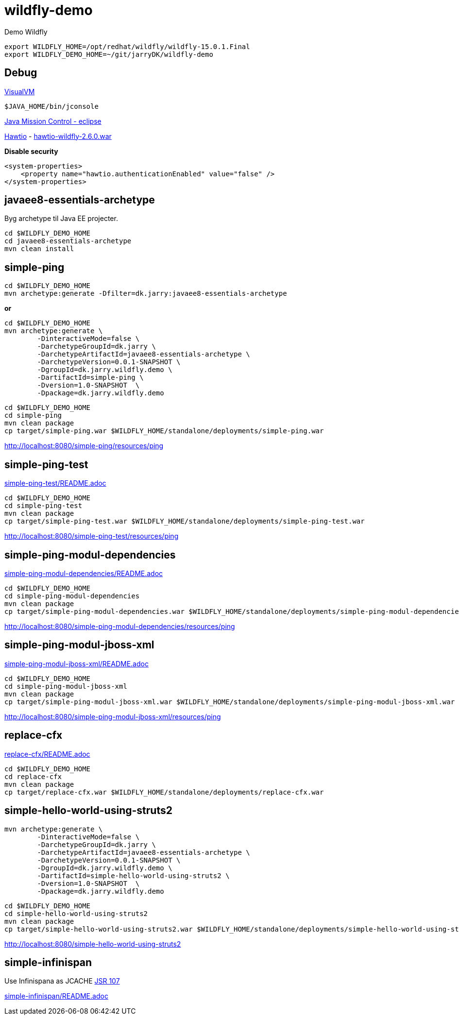 = wildfly-demo

Demo Wildfly

[source,bash]
----
export WILDFLY_HOME=/opt/redhat/wildfly/wildfly-15.0.1.Final
export WILDFLY_DEMO_HOME=~/git/jarryDK/wildfly-demo
----

== Debug

https://visualvm.github.io/download.html[VisualVM]

[source,bash]
----
$JAVA_HOME/bin/jconsole
----

https://download.oracle.com/technology/products/missioncontrol/updatesites/base/6.0.0/eclipse/[Java Mission Control - eclipse]

https://hawt.io/docs/get-started/[Hawtio]
-	https://oss.sonatype.org/content/repositories/public/io/hawt/hawtio-wildfly/2.6.0/hawtio-wildfly-2.6.0.war[hawtio-wildfly-2.6.0.war]

*Disable security*
[source,xml]
----
<system-properties>
    <property name="hawtio.authenticationEnabled" value="false" />
</system-properties>
----

== javaee8-essentials-archetype

Byg archetype til Java EE projecter.

[source,bash]
----
cd $WILDFLY_DEMO_HOME
cd javaee8-essentials-archetype
mvn clean install
----

== simple-ping

[source,bash]
----
cd $WILDFLY_DEMO_HOME
mvn archetype:generate -Dfilter=dk.jarry:javaee8-essentials-archetype
----

*or*

[source,bash]
----
cd $WILDFLY_DEMO_HOME
mvn archetype:generate \
	-DinteractiveMode=false \
	-DarchetypeGroupId=dk.jarry \
	-DarchetypeArtifactId=javaee8-essentials-archetype \
	-DarchetypeVersion=0.0.1-SNAPSHOT \
	-DgroupId=dk.jarry.wildfly.demo \
	-DartifactId=simple-ping \
	-Dversion=1.0-SNAPSHOT  \
	-Dpackage=dk.jarry.wildfly.demo

----

[source,bash]
----
cd $WILDFLY_DEMO_HOME
cd simple-ping
mvn clean package
cp target/simple-ping.war $WILDFLY_HOME/standalone/deployments/simple-ping.war
----

http://localhost:8080/simple-ping/resources/ping[http://localhost:8080/simple-ping/resources/ping]

== simple-ping-test

link:simple-ping-test/README.adoc[simple-ping-test/README.adoc]

[source,bash]
----
cd $WILDFLY_DEMO_HOME
cd simple-ping-test
mvn clean package
cp target/simple-ping-test.war $WILDFLY_HOME/standalone/deployments/simple-ping-test.war
----

http://localhost:8080/simple-ping-test/resources/ping[http://localhost:8080/simple-ping-test/resources/ping]

== simple-ping-modul-dependencies

link:simple-ping-modul-dependencies/README.adoc[simple-ping-modul-dependencies/README.adoc]

[source,bash]
----
cd $WILDFLY_DEMO_HOME
cd simple-ping-modul-dependencies
mvn clean package
cp target/simple-ping-modul-dependencies.war $WILDFLY_HOME/standalone/deployments/simple-ping-modul-dependencies.war
----

http://localhost:8080/simple-ping-modul-dependencies/resources/ping[http://localhost:8080/simple-ping-modul-dependencies/resources/ping]

== simple-ping-modul-jboss-xml

link:simple-ping-modul-jboss-xml/README.adoc[simple-ping-modul-jboss-xml/README.adoc]

[source,bash]
----
cd $WILDFLY_DEMO_HOME
cd simple-ping-modul-jboss-xml
mvn clean package
cp target/simple-ping-modul-jboss-xml.war $WILDFLY_HOME/standalone/deployments/simple-ping-modul-jboss-xml.war
----

http://localhost:8080/simple-ping-modul-jboss-xml/resources/ping[http://localhost:8080/simple-ping-modul-jboss-xml/resources/ping]

== replace-cfx

link:replace-cfx/README.adoc[replace-cfx/README.adoc]

[source,bash]
----
cd $WILDFLY_DEMO_HOME
cd replace-cfx
mvn clean package
cp target/replace-cfx.war $WILDFLY_HOME/standalone/deployments/replace-cfx.war
----

== simple-hello-world-using-struts2

[source,bash]
----
mvn archetype:generate \
	-DinteractiveMode=false \
	-DarchetypeGroupId=dk.jarry \
	-DarchetypeArtifactId=javaee8-essentials-archetype \
	-DarchetypeVersion=0.0.1-SNAPSHOT \
	-DgroupId=dk.jarry.wildfly.demo \
	-DartifactId=simple-hello-world-using-struts2 \
	-Dversion=1.0-SNAPSHOT  \
	-Dpackage=dk.jarry.wildfly.demo
----

[source,bash]
----
cd $WILDFLY_DEMO_HOME
cd simple-hello-world-using-struts2
mvn clean package
cp target/simple-hello-world-using-struts2.war $WILDFLY_HOME/standalone/deployments/simple-hello-world-using-struts2.war
----

http://localhost:8080/simple-hello-world-using-struts2[http://localhost:8080/simple-hello-world-using-struts2]

== simple-infinispan

Use Infinispana as JCACHE https://jcp.org/en/jsr/detail?id=107[JSR 107]

link:replace-cfx/README.adoc[simple-infinispan/README.adoc]
